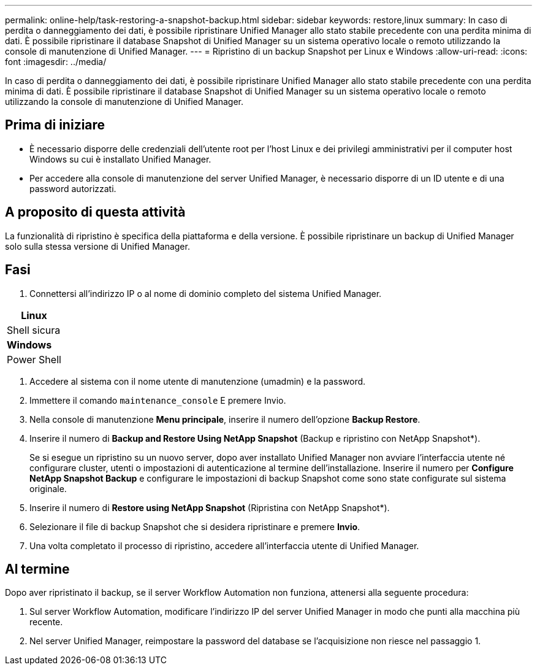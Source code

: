 ---
permalink: online-help/task-restoring-a-snapshot-backup.html 
sidebar: sidebar 
keywords: restore,linux 
summary: In caso di perdita o danneggiamento dei dati, è possibile ripristinare Unified Manager allo stato stabile precedente con una perdita minima di dati. È possibile ripristinare il database Snapshot di Unified Manager su un sistema operativo locale o remoto utilizzando la console di manutenzione di Unified Manager. 
---
= Ripristino di un backup Snapshot per Linux e Windows
:allow-uri-read: 
:icons: font
:imagesdir: ../media/


[role="lead"]
In caso di perdita o danneggiamento dei dati, è possibile ripristinare Unified Manager allo stato stabile precedente con una perdita minima di dati. È possibile ripristinare il database Snapshot di Unified Manager su un sistema operativo locale o remoto utilizzando la console di manutenzione di Unified Manager.



== Prima di iniziare

* È necessario disporre delle credenziali dell'utente root per l'host Linux e dei privilegi amministrativi per il computer host Windows su cui è installato Unified Manager.
* Per accedere alla console di manutenzione del server Unified Manager, è necessario disporre di un ID utente e di una password autorizzati.




== A proposito di questa attività

La funzionalità di ripristino è specifica della piattaforma e della versione. È possibile ripristinare un backup di Unified Manager solo sulla stessa versione di Unified Manager.



== Fasi

. Connettersi all'indirizzo IP o al nome di dominio completo del sistema Unified Manager.


[cols="a*"]
|===
| *Linux* 


 a| 
Shell sicura



 a| 
*Windows*



 a| 
Power Shell

|===
. Accedere al sistema con il nome utente di manutenzione (umadmin) e la password.
. Immettere il comando `maintenance_console` E premere Invio.
. Nella console di manutenzione *Menu principale*, inserire il numero dell'opzione *Backup Restore*.
. Inserire il numero di *Backup and Restore Using NetApp Snapshot* (Backup e ripristino con NetApp Snapshot*).
+
Se si esegue un ripristino su un nuovo server, dopo aver installato Unified Manager non avviare l'interfaccia utente né configurare cluster, utenti o impostazioni di autenticazione al termine dell'installazione. Inserire il numero per *Configure NetApp Snapshot Backup* e configurare le impostazioni di backup Snapshot come sono state configurate sul sistema originale.

. Inserire il numero di *Restore using NetApp Snapshot* (Ripristina con NetApp Snapshot*).
. Selezionare il file di backup Snapshot che si desidera ripristinare e premere *Invio*.
. Una volta completato il processo di ripristino, accedere all'interfaccia utente di Unified Manager.




== Al termine

Dopo aver ripristinato il backup, se il server Workflow Automation non funziona, attenersi alla seguente procedura:

. Sul server Workflow Automation, modificare l'indirizzo IP del server Unified Manager in modo che punti alla macchina più recente.
. Nel server Unified Manager, reimpostare la password del database se l'acquisizione non riesce nel passaggio 1.

